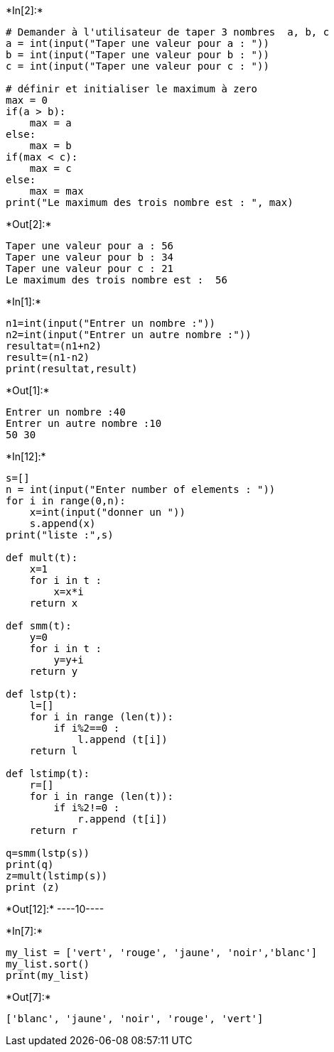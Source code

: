 +*In[2]:*+
[source, ipython3]
----
# Demander à l'utilisateur de taper 3 nombres  a, b, c
a = int(input("Taper une valeur pour a : "))
b = int(input("Taper une valeur pour b : "))
c = int(input("Taper une valeur pour c : "))

# définir et initialiser le maximum à zero
max = 0
if(a > b):
    max = a
else:
    max = b
if(max < c):
    max = c
else:
    max = max
print("Le maximum des trois nombre est : ", max)
----


+*Out[2]:*+
----
Taper une valeur pour a : 56
Taper une valeur pour b : 34
Taper une valeur pour c : 21
Le maximum des trois nombre est :  56
----


+*In[1]:*+
[source, ipython3]
----
n1=int(input("Entrer un nombre :"))
n2=int(input("Entrer un autre nombre :"))
resultat=(n1+n2)
result=(n1-n2)
print(resultat,result)
----


+*Out[1]:*+
----
Entrer un nombre :40
Entrer un autre nombre :10
50 30
----


+*In[12]:*+
[source, ipython3]
----
s=[]
n = int(input("Enter number of elements : "))
for i in range(0,n):
    x=int(input("donner un "))
    s.append(x)
print("liste :",s)

def mult(t):
    x=1
    for i in t :
        x=x*i
    return x

def smm(t):
    y=0
    for i in t :
        y=y+i
    return y

def lstp(t):
    l=[]
    for i in range (len(t)):
        if i%2==0 :
            l.append (t[i])
    return l

def lstimp(t):
    r=[]
    for i in range (len(t)):
        if i%2!=0 :
            r.append (t[i])
    return r

q=smm(lstp(s))
print(q)
z=mult(lstimp(s))
print (z)


----


+*Out[12]:*+
----10----


+*In[7]:*+
[source, ipython3]
----

my_list = ['vert', 'rouge', 'jaune', 'noir','blanc']
my_list.sort()
print(my_list)
----


+*Out[7]:*+
----
['blanc', 'jaune', 'noir', 'rouge', 'vert']
----
